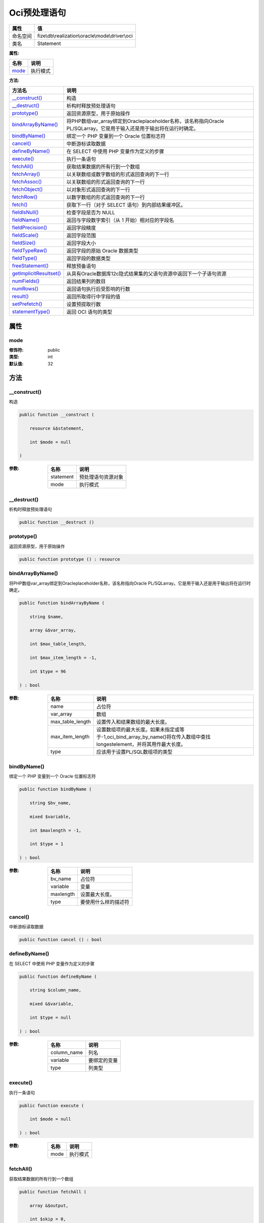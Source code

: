 ==================
Oci预处理语句
==================


+-------------+-------------------------------------------------+
|属性         |值                                               |
+=============+=================================================+
|命名空间     |fize\\db\\realization\\oracle\\mode\\driver\\oci |
+-------------+-------------------------------------------------+
|类名         |Statement                                        |
+-------------+-------------------------------------------------+


:属性:


+--------+-------------+
|名称    |说明         |
+========+=============+
|`mode`_ |执行模式     |
+--------+-------------+


:方法:


+--------------------------+---------------------------------------------------------------------------------------------------------------------------------------------------------+
|方法名                    |说明                                                                                                                                                     |
+==========================+=========================================================================================================================================================+
|`__construct()`_          |构造                                                                                                                                                     |
+--------------------------+---------------------------------------------------------------------------------------------------------------------------------------------------------+
|`__destruct()`_           |析构时释放预处理语句                                                                                                                                     |
+--------------------------+---------------------------------------------------------------------------------------------------------------------------------------------------------+
|`prototype()`_            |返回资源原型，用于原始操作                                                                                                                               |
+--------------------------+---------------------------------------------------------------------------------------------------------------------------------------------------------+
|`bindArrayByName()`_      |将PHP数组var_array绑定到Oracleplaceholder名称，该名称指向Oracle PL/SQLarray。它是用于输入还是用于输出将在运行时确定。                                    |
+--------------------------+---------------------------------------------------------------------------------------------------------------------------------------------------------+
|`bindByName()`_           |绑定一个 PHP 变量到一个 Oracle 位置标志符                                                                                                                |
+--------------------------+---------------------------------------------------------------------------------------------------------------------------------------------------------+
|`cancel()`_               |中断游标读取数据                                                                                                                                         |
+--------------------------+---------------------------------------------------------------------------------------------------------------------------------------------------------+
|`defineByName()`_         |在 SELECT 中使用 PHP 变量作为定义的步骤                                                                                                                  |
+--------------------------+---------------------------------------------------------------------------------------------------------------------------------------------------------+
|`execute()`_              |执行一条语句                                                                                                                                             |
+--------------------------+---------------------------------------------------------------------------------------------------------------------------------------------------------+
|`fetchAll()`_             |获取结果数据的所有行到一个数组                                                                                                                           |
+--------------------------+---------------------------------------------------------------------------------------------------------------------------------------------------------+
|`fetchArray()`_           |以关联数组或数字数组的形式返回查询的下一行                                                                                                               |
+--------------------------+---------------------------------------------------------------------------------------------------------------------------------------------------------+
|`fetchAssoc()`_           |以关联数组的形式返回查询的下一行                                                                                                                         |
+--------------------------+---------------------------------------------------------------------------------------------------------------------------------------------------------+
|`fetchObject()`_          |以对象形式返回查询的下一行                                                                                                                               |
+--------------------------+---------------------------------------------------------------------------------------------------------------------------------------------------------+
|`fetchRow()`_             |以数字数组的形式返回查询的下一行                                                                                                                         |
+--------------------------+---------------------------------------------------------------------------------------------------------------------------------------------------------+
|`fetch()`_                |获取下一行（对于 SELECT 语句）到内部结果缓冲区。                                                                                                         |
+--------------------------+---------------------------------------------------------------------------------------------------------------------------------------------------------+
|`fieldIsNull()`_          |检查字段是否为 NULL                                                                                                                                      |
+--------------------------+---------------------------------------------------------------------------------------------------------------------------------------------------------+
|`fieldName()`_            |返回与字段数字索引（从 1 开始）相对应的字段名                                                                                                            |
+--------------------------+---------------------------------------------------------------------------------------------------------------------------------------------------------+
|`fieldPrecision()`_       |返回字段精度                                                                                                                                             |
+--------------------------+---------------------------------------------------------------------------------------------------------------------------------------------------------+
|`fieldScale()`_           |返回字段范围                                                                                                                                             |
+--------------------------+---------------------------------------------------------------------------------------------------------------------------------------------------------+
|`fieldSize()`_            |返回字段大小                                                                                                                                             |
+--------------------------+---------------------------------------------------------------------------------------------------------------------------------------------------------+
|`fieldTypeRaw()`_         |返回字段的原始 Oracle 数据类型                                                                                                                           |
+--------------------------+---------------------------------------------------------------------------------------------------------------------------------------------------------+
|`fieldType()`_            |返回字段的数据类型                                                                                                                                       |
+--------------------------+---------------------------------------------------------------------------------------------------------------------------------------------------------+
|`freeStatement()`_        |释放预备语句                                                                                                                                             |
+--------------------------+---------------------------------------------------------------------------------------------------------------------------------------------------------+
|`getImplicitResultset()`_ |从具有Oracle数据库12c隐式结果集的父语句资源中返回下一个子语句资源                                                                                        |
+--------------------------+---------------------------------------------------------------------------------------------------------------------------------------------------------+
|`numFields()`_            |返回结果列的数目                                                                                                                                         |
+--------------------------+---------------------------------------------------------------------------------------------------------------------------------------------------------+
|`numRows()`_              |返回语句执行后受影响的行数                                                                                                                               |
+--------------------------+---------------------------------------------------------------------------------------------------------------------------------------------------------+
|`result()`_               |返回所取得行中字段的值                                                                                                                                   |
+--------------------------+---------------------------------------------------------------------------------------------------------------------------------------------------------+
|`setPrefetch()`_          |设置预提取行数                                                                                                                                           |
+--------------------------+---------------------------------------------------------------------------------------------------------------------------------------------------------+
|`statementType()`_        |返回 OCI 语句的类型                                                                                                                                      |
+--------------------------+---------------------------------------------------------------------------------------------------------------------------------------------------------+


属性
======
mode
----


:修饰符:
  public

:类型:
  int

:默认值:
  32


方法
======
__construct()
-------------
构造

.. code-block:: php

  public function __construct (
      resource &$statement,
      int $mode = null
  )


:参数:
  +----------+----------------------------+
  |名称      |说明                        |
  +==========+============================+
  |statement |预处理语句资源对象          |
  +----------+----------------------------+
  |mode      |执行模式                    |
  +----------+----------------------------+
  
  


__destruct()
------------
析构时释放预处理语句

.. code-block:: php

  public function __destruct ()



prototype()
-----------
返回资源原型，用于原始操作

.. code-block:: php

  public function prototype () : resource



bindArrayByName()
-----------------
将PHP数组var_array绑定到Oracleplaceholder名称，该名称指向Oracle PL/SQLarray。它是用于输入还是用于输出将在运行时确定。

.. code-block:: php

  public function bindArrayByName (
      string $name,
      array &$var_array,
      int $max_table_length,
      int $max_item_length = -1,
      int $type = 96
  ) : bool


:参数:
  +-----------------+---------------------------------------------------------------------------------------------------------------------------------------------------------------+
  |名称             |说明                                                                                                                                                           |
  +=================+===============================================================================================================================================================+
  |name             |占位符                                                                                                                                                         |
  +-----------------+---------------------------------------------------------------------------------------------------------------------------------------------------------------+
  |var_array        |数组                                                                                                                                                           |
  +-----------------+---------------------------------------------------------------------------------------------------------------------------------------------------------------+
  |max_table_length |设置传入和结果数组的最大长度。                                                                                                                                 |
  +-----------------+---------------------------------------------------------------------------------------------------------------------------------------------------------------+
  |max_item_length  |设置数组项的最大长度。如果未指定或等于-1,oci_bind_array_by_name()将在传入数组中查找longestelement，并将其用作最大长度。                                        |
  +-----------------+---------------------------------------------------------------------------------------------------------------------------------------------------------------+
  |type             |应该用于设置PL/SQL数组项的类型                                                                                                                                 |
  +-----------------+---------------------------------------------------------------------------------------------------------------------------------------------------------------+
  
  


bindByName()
------------
绑定一个 PHP 变量到一个 Oracle 位置标志符

.. code-block:: php

  public function bindByName (
      string $bv_name,
      mixed $variable,
      int $maxlength = -1,
      int $type = 1
  ) : bool


:参数:
  +----------+-------------------------------+
  |名称      |说明                           |
  +==========+===============================+
  |bv_name   |占位符                         |
  +----------+-------------------------------+
  |variable  |变量                           |
  +----------+-------------------------------+
  |maxlength |设置最大长度。                 |
  +----------+-------------------------------+
  |type      |要使用什么样的描述符           |
  +----------+-------------------------------+
  
  


cancel()
--------
中断游标读取数据

.. code-block:: php

  public function cancel () : bool



defineByName()
--------------
在 SELECT 中使用 PHP 变量作为定义的步骤

.. code-block:: php

  public function defineByName (
      string $column_name,
      mixed &$variable,
      int $type = null
  ) : bool


:参数:
  +------------+-------------------+
  |名称        |说明               |
  +============+===================+
  |column_name |列名               |
  +------------+-------------------+
  |variable    |要绑定的变量       |
  +------------+-------------------+
  |type        |列类型             |
  +------------+-------------------+
  
  


execute()
---------
执行一条语句

.. code-block:: php

  public function execute (
      int $mode = null
  ) : bool


:参数:
  +-------+-------------+
  |名称   |说明         |
  +=======+=============+
  |mode   |执行模式     |
  +-------+-------------+
  
  


fetchAll()
----------
获取结果数据的所有行到一个数组

.. code-block:: php

  public function fetchAll (
      array &$output,
      int $skip = 0,
      int $maxrows = -1,
      int $flags = 16
  ) : int


:参数:
  +--------+---------------------------------+
  |名称    |说明                             |
  +========+=================================+
  |output  |得到的数据数组                   |
  +--------+---------------------------------+
  |skip    |偏移量                           |
  +--------+---------------------------------+
  |maxrows |返回数量，-1表示不显示           |
  +--------+---------------------------------+
  |flags   |标识参数                         |
  +--------+---------------------------------+
  
  

:返回值:
  失败时返回false


fetchArray()
------------
以关联数组或数字数组的形式返回查询的下一行

.. code-block:: php

  public function fetchArray (
      int $mode = 3
  ) : array


:参数:
  +-------+-------+
  |名称   |说明   |
  +=======+=======+
  |mode   |模式   |
  +-------+-------+
  
  


fetchAssoc()
------------
以关联数组的形式返回查询的下一行

.. code-block:: php

  public function fetchAssoc () : array



fetchObject()
-------------
以对象形式返回查询的下一行

.. code-block:: php

  public function fetchObject () : object



fetchRow()
----------
以数字数组的形式返回查询的下一行

.. code-block:: php

  public function fetchRow () : array



fetch()
-------
获取下一行（对于 SELECT 语句）到内部结果缓冲区。

.. code-block:: php

  public function fetch () : bool



fieldIsNull()
-------------
检查字段是否为 NULL

.. code-block:: php

  public function fieldIsNull (
      mixed $field
  ) : bool


:参数:
  +-------+-------------------------------------------------+
  |名称   |说明                                             |
  +=======+=================================================+
  |field  |字段的索引或字段名（大写字母）。                 |
  +-------+-------------------------------------------------+
  
  


fieldName()
-----------
返回与字段数字索引（从 1 开始）相对应的字段名

.. code-block:: php

  public function fieldName (
      int $field
  ) : string


:参数:
  +-------+-------------------------------------+
  |名称   |说明                                 |
  +=======+=====================================+
  |field  |字段数字索引（从 1 开始）            |
  +-------+-------------------------------------+
  
  


fieldPrecision()
----------------
返回字段精度

.. code-block:: php

  public function fieldPrecision (
      int $field
  ) : int


:参数:
  +-------+-----------------------+
  |名称   |说明                   |
  +=======+=======================+
  |field  |索引（从 1 开始)       |
  +-------+-----------------------+
  
  


fieldScale()
------------
返回字段范围

.. code-block:: php

  public function fieldScale (
      int $field
  ) : int


:参数:
  +-------+-----------------------+
  |名称   |说明                   |
  +=======+=======================+
  |field  |索引（从 1 开始)       |
  +-------+-----------------------+
  
  


fieldSize()
-----------
返回字段大小

.. code-block:: php

  public function fieldSize (
      int $field
  ) : int


:参数:
  +-------+-----------------------+
  |名称   |说明                   |
  +=======+=======================+
  |field  |索引（从 1 开始)       |
  +-------+-----------------------+
  
  


fieldTypeRaw()
--------------
返回字段的原始 Oracle 数据类型

.. code-block:: php

  public function fieldTypeRaw (
      int $field
  ) : int


:参数:
  +-------+-----------------------+
  |名称   |说明                   |
  +=======+=======================+
  |field  |索引（从 1 开始)       |
  +-------+-----------------------+
  
  


fieldType()
-----------
返回字段的数据类型

.. code-block:: php

  public function fieldType (
      int $field
  ) : mixed


:参数:
  +-------+-----------------------+
  |名称   |说明                   |
  +=======+=======================+
  |field  |索引（从 1 开始)       |
  +-------+-----------------------+
  
  


freeStatement()
---------------
释放预备语句

.. code-block:: php

  public function freeStatement () : bool



getImplicitResultset()
----------------------
从具有Oracle数据库12c隐式结果集的父语句资源中返回下一个子语句资源

.. code-block:: php

  public function getImplicitResultset () : $this|bool


:返回值:
  没有下一个语句时返回false


numFields()
-----------
返回结果列的数目

.. code-block:: php

  public function numFields () : int



numRows()
---------
返回语句执行后受影响的行数

.. code-block:: php

  public function numRows () : int



result()
--------
返回所取得行中字段的值

.. code-block:: php

  public function result (
      mixed $field
  ) : mixed


:参数:
  +-------+-------------------------------+
  |名称   |说明                           |
  +=======+===============================+
  |field  |字段名或下标(从1开始)          |
  +-------+-------------------------------+
  
  


setPrefetch()
-------------
设置预提取行数

.. code-block:: php

  public function setPrefetch (
      int $rows
  ) : bool


:参数:
  +-------+----------------+
  |名称   |说明            |
  +=======+================+
  |rows   |预提取行数      |
  +-------+----------------+
  
  


statementType()
---------------
返回 OCI 语句的类型

.. code-block:: php

  public function statementType () : string



